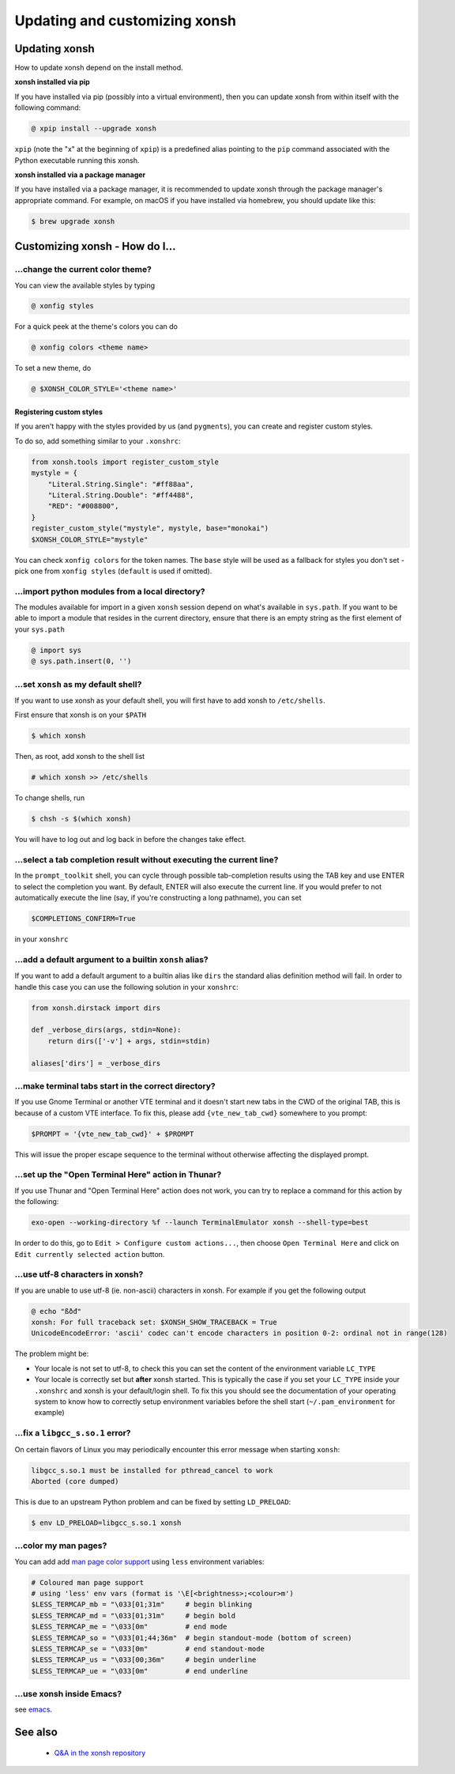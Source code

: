 ==============================
Updating and customizing xonsh
==============================

Updating xonsh
==============

How to update xonsh depend on the install method.

**xonsh installed via pip**

If you have installed via pip (possibly into a virtual environment),
then you can update xonsh from within itself with the following
command:

.. code-block:: console

   @ xpip install --upgrade xonsh

``xpip`` (note the "x" at the  beginning of ``xpip``) is a predefined alias pointing to the ``pip`` command associated with the Python executable running this xonsh.

**xonsh installed via a package manager**

If you have installed via a package manager, it is recommended to update xonsh through the  package manager's appropriate command. For example, on macOS if you have installed via homebrew, you should update like this:

.. code-block:: console

   $ brew upgrade xonsh

Customizing xonsh - How do I...
===============================

.. _change_theme:

...change the current color theme?
----------------------------------

You can view the available styles by typing

.. code-block:: console

   @ xonfig styles

For a quick peek at the theme's colors you can do

.. code-block:: console

   @ xonfig colors <theme name>

To set a new theme, do

.. code-block:: console

   @ $XONSH_COLOR_STYLE='<theme name>'

Registering custom styles
^^^^^^^^^^^^^^^^^^^^^^^^^

If you aren't happy with the styles provided by us (and ``pygments``), you can create and register custom styles.

To do so, add something similar to your ``.xonshrc``:

.. code-block:: python

   from xonsh.tools import register_custom_style
   mystyle = {
       "Literal.String.Single": "#ff88aa",
       "Literal.String.Double": "#ff4488",
       "RED": "#008800",
   }
   register_custom_style("mystyle", mystyle, base="monokai")
   $XONSH_COLOR_STYLE="mystyle"

You can check ``xonfig colors`` for the token names. The ``base`` style will be used as a fallback for styles you don't set - pick one from ``xonfig styles`` (``default`` is used if omitted).

.. _import_local_modules:

...import python modules from a local directory?
------------------------------------------------

The modules available for import in a given ``xonsh`` session depend on what's
available in ``sys.path``. If you want to be able to import a module that
resides in the current directory, ensure that there is an empty string as the
first element of your ``sys.path``

.. code-block:: console

   @ import sys
   @ sys.path.insert(0, '')

.. _default_shell:

...set ``xonsh`` as my default shell?
-------------------------------------

If you want to use xonsh as your default shell, you will first have
to add xonsh to ``/etc/shells``.

First ensure that xonsh is on your ``$PATH``

.. code-block:: console

    $ which xonsh

Then, as root, add xonsh to the shell list

.. code-block:: console

   # which xonsh >> /etc/shells

To change shells, run

.. code-block:: console

   $ chsh -s $(which xonsh)

You will have to log out and log back in before the changes take effect.

.. _select_completion_result:

...select a tab completion result without executing the current line?
---------------------------------------------------------------------

In the ``prompt_toolkit`` shell, you can cycle through possible tab-completion
results using the TAB key and use ENTER to select the completion you want. By
default, ENTER will also execute the current line. If you would prefer to not
automatically execute the line (say, if you're constructing a long pathname),
you can set

.. code-block:: xonshcon

   $COMPLETIONS_CONFIRM=True

in your ``xonshrc``

.. _add_args_builtin_alias:

...add a default argument to a builtin ``xonsh`` alias?
-------------------------------------------------------

If you want to add a default argument to a builtin alias like ``dirs`` the
standard alias definition method will fail. In order to handle this case you can
use the following solution in your ``xonshrc``:

.. code-block:: python

   from xonsh.dirstack import dirs

   def _verbose_dirs(args, stdin=None):
       return dirs(['-v'] + args, stdin=stdin)

   aliases['dirs'] = _verbose_dirs


.. _terminal_tabs:

...make terminal tabs start in the correct directory?
-----------------------------------------------------

If you use Gnome Terminal or another VTE terminal and it doesn't start new tabs
in the CWD of the original TAB, this is because of a custom VTE interface. To
fix this, please add ``{vte_new_tab_cwd}`` somewhere to you prompt:

.. code-block:: xonsh

    $PROMPT = '{vte_new_tab_cwd}' + $PROMPT

This will issue the proper escape sequence to the terminal without otherwise
affecting the displayed prompt.

.. _open_terminal_here:

...set up the "Open Terminal Here" action in Thunar?
----------------------------------------------------

If you use Thunar and "Open Terminal Here" action does not work,
you can try to replace a command for this action by the following:

.. code-block:: sh

    exo-open --working-directory %f --launch TerminalEmulator xonsh --shell-type=best

In order to do this, go to ``Edit > Configure custom actions...``,
then choose ``Open Terminal Here`` and click on ``Edit currently selected action`` button.

.. _unicode_troubles:

...use utf-8 characters in xonsh?
---------------------------------

If you are unable to use utf-8 (ie. non-ascii) characters in xonsh. For example if you get the following output

.. code-block:: console

    @ echo "ßðđ"
    xonsh: For full traceback set: $XONSH_SHOW_TRACEBACK = True
    UnicodeEncodeError: 'ascii' codec can't encode characters in position 0-2: ordinal not in range(128)

The problem might be:

- Your locale is not set to utf-8, to check this you can set the content of the
  environment variable ``LC_TYPE``
- Your locale is correctly set but **after** xonsh started. This is typically
  the case if you set your ``LC_TYPE`` inside your ``.xonshrc`` and xonsh is
  your default/login shell. To fix this you should see the documentation of your
  operating system to know how to correctly setup environment variables before
  the shell start (``~/.pam_environment`` for example)

.. _fix_libgcc_core_dump:

...fix a ``libgcc_s.so.1`` error?
---------------------------------

On certain flavors of Linux you may periodically encounter this error message
when starting ``xonsh``:

.. code-block:: xonshcon

   libgcc_s.so.1 must be installed for pthread_cancel to work
   Aborted (core dumped)

This is due to an upstream Python problem and can be fixed by setting
``LD_PRELOAD``:

.. code-block:: bash

   $ env LD_PRELOAD=libgcc_s.so.1 xonsh

...color my man pages?
----------------------
You can add add `man page color support`_ using ``less`` environment
variables:

.. code-block:: xonsh

    # Coloured man page support
    # using 'less' env vars (format is '\E[<brightness>;<colour>m')
    $LESS_TERMCAP_mb = "\033[01;31m"     # begin blinking
    $LESS_TERMCAP_md = "\033[01;31m"     # begin bold
    $LESS_TERMCAP_me = "\033[0m"         # end mode
    $LESS_TERMCAP_so = "\033[01;44;36m"  # begin standout-mode (bottom of screen)
    $LESS_TERMCAP_se = "\033[0m"         # end standout-mode
    $LESS_TERMCAP_us = "\033[00;36m"     # begin underline
    $LESS_TERMCAP_ue = "\033[0m"         # end underline

.. _man page color support:
    https://wiki.archlinux.org/index.php/Color_output_in_console#less

.. _xonsh_inside_emacs:

...use xonsh inside Emacs?
----------------------------------

see `emacs <editors.html>`_.

See also
========

 * `Q&A in the xonsh repository <https://github.com/xonsh/xonsh/discussions>`_
